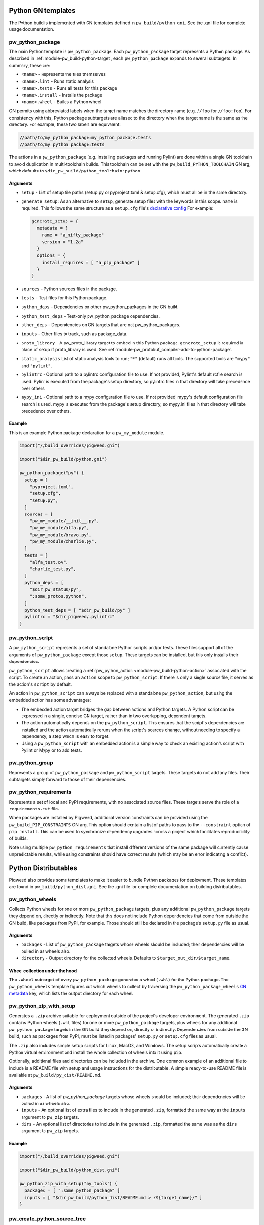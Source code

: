 .. _module-pw_build-python:

-------------------
Python GN templates
-------------------
The Python build is implemented with GN templates defined in
``pw_build/python.gni``. See the .gni file for complete usage documentation.

.. seealso:: :ref:`docs-python-build`

.. _module-pw_build-pw_python_package:

pw_python_package
=================
The main Python template is ``pw_python_package``. Each ``pw_python_package``
target represents a Python package. As described in
:ref:`module-pw_build-python-target`, each ``pw_python_package`` expands to
several subtargets. In summary, these are:

- ``<name>`` - Represents the files themselves
- ``<name>.lint`` - Runs static analysis
- ``<name>.tests`` - Runs all tests for this package
- ``<name>.install`` - Installs the package
- ``<name>.wheel`` - Builds a Python wheel

GN permits using abbreviated labels when the target name matches the directory
name (e.g. ``//foo`` for ``//foo:foo``). For consistency with this, Python
package subtargets are aliased to the directory when the target name is the
same as the directory. For example, these two labels are equivalent:

.. code-block::

  //path/to/my_python_package:my_python_package.tests
  //path/to/my_python_package:tests

The actions in a ``pw_python_package`` (e.g. installing packages and running
Pylint) are done within a single GN toolchain to avoid duplication in
multi-toolchain builds. This toolchain can be set with the
``pw_build_PYTHON_TOOLCHAIN`` GN arg, which defaults to
``$dir_pw_build/python_toolchain:python``.

Arguments
---------
- ``setup`` - List of setup file paths (setup.py or pyproject.toml & setup.cfg),
  which must all be in the same directory.
- ``generate_setup``: As an alternative to ``setup``, generate setup files with
  the keywords in this scope. ``name`` is required. This follows the same
  structure as a ``setup.cfg`` file's `declarative config
  <https://setuptools.readthedocs.io/en/latest/userguide/declarative_config.html>`_
  For example:

  .. code-block::

    generate_setup = {
      metadata = {
        name = "a_nifty_package"
        version = "1.2a"
      }
      options = {
        install_requires = [ "a_pip_package" ]
      }
    }

- ``sources`` - Python sources files in the package.
- ``tests`` - Test files for this Python package.
- ``python_deps`` - Dependencies on other pw_python_packages in the GN build.
- ``python_test_deps`` - Test-only pw_python_package dependencies.
- ``other_deps`` - Dependencies on GN targets that are not pw_python_packages.
- ``inputs`` - Other files to track, such as package_data.
- ``proto_library`` - A pw_proto_library target to embed in this Python package.
  ``generate_setup`` is required in place of setup if proto_library is used. See
  :ref:`module-pw_protobuf_compiler-add-to-python-package`.
- ``static_analysis`` List of static analysis tools to run; ``"*"`` (default)
  runs all tools. The supported tools are ``"mypy"`` and ``"pylint"``.
- ``pylintrc`` - Optional path to a pylintrc configuration file to use. If not
  provided, Pylint's default rcfile search is used. Pylint is executed
  from the package's setup directory, so pylintrc files in that directory
  will take precedence over others.
- ``mypy_ini`` - Optional path to a mypy configuration file to use. If not
  provided, mypy's default configuration file search is used. mypy is
  executed from the package's setup directory, so mypy.ini files in that
  directory will take precedence over others.

Example
-------
This is an example Python package declaration for a ``pw_my_module`` module.

.. code-block::

  import("//build_overrides/pigweed.gni")

  import("$dir_pw_build/python.gni")

  pw_python_package("py") {
    setup = [
      "pyproject.toml",
      "setup.cfg",
      "setup.py",
    ]
    sources = [
      "pw_my_module/__init__.py",
      "pw_my_module/alfa.py",
      "pw_my_module/bravo.py",
      "pw_my_module/charlie.py",
    ]
    tests = [
      "alfa_test.py",
      "charlie_test.py",
    ]
    python_deps = [
      "$dir_pw_status/py",
      ":some_protos.python",
    ]
    python_test_deps = [ "$dir_pw_build/py" ]
    pylintrc = "$dir_pigweed/.pylintrc"
  }

pw_python_script
================
A ``pw_python_script`` represents a set of standalone Python scripts and/or
tests. These files support all of the arguments of ``pw_python_package`` except
those ``setup``. These targets can be installed, but this only installs their
dependencies.

``pw_python_script`` allows creating a
:ref:`pw_python_action <module-pw_build-python-action>` associated with the
script. To create an action, pass an ``action`` scope to ``pw_python_script``.
If there is only a single source file, it serves as the action's ``script`` by
default.

An action in ``pw_python_script`` can always be replaced with a standalone
``pw_python_action``, but using the embedded action has some advantages:

- The embedded action target bridges the gap between actions and Python targets.
  A Python script can be expressed in a single, concise GN target, rather than
  in two overlapping, dependent targets.
- The action automatically depends on the ``pw_python_script``. This ensures
  that the script's dependencies are installed and the action automatically
  reruns when the script's sources change, without needing to specify a
  dependency, a step which is easy to forget.
- Using a ``pw_python_script`` with an embedded action is a simple way to check
  an existing action's script with Pylint or Mypy or to add tests.

pw_python_group
===============
Represents a group of ``pw_python_package`` and ``pw_python_script`` targets.
These targets do not add any files. Their subtargets simply forward to those of
their dependencies.

pw_python_requirements
======================
Represents a set of local and PyPI requirements, with no associated source
files. These targets serve the role of a ``requirements.txt`` file.

When packages are installed by Pigweed, additional version constraints can be
provided using the ``pw_build_PIP_CONSTRAINTS`` GN arg. This option should
contain a list of paths to pass to the ``--constraint`` option of ``pip
install``. This can be used to synchronize dependency upgrades across a project
which facilitates reproducibility of builds.

Note using multiple ``pw_python_requirements`` that install different versions
of the same package will currently cause unpredictable results, while using
constraints should have correct results (which may be an error indicating a
conflict).

.. _module-pw_build-python-dist:

---------------------
Python Distributables
---------------------
Pigweed also provides some templates to make it easier to bundle Python packages
for deployment. These templates are found in ``pw_build/python_dist.gni``. See
the .gni file for complete documentation on building distributables.

pw_python_wheels
================
Collects Python wheels for one or more ``pw_python_package`` targets, plus any
additional ``pw_python_package`` targets they depend on, directly or indirectly.
Note that this does not include Python dependencies that come from outside the
GN build, like packages from PyPI, for example. Those should still be declared
in the package's ``setup.py`` file as usual.

Arguments
---------
- ``packages`` - List of ``pw_python_package`` targets whose wheels should be
  included; their dependencies will be pulled in as wheels also.
- ``directory`` - Output directory for the collected wheels. Defaults to
  ``$target_out_dir/$target_name``.

Wheel collection under the hood
-------------------------------
The ``.wheel`` subtarget of every ``pw_python_package`` generates a wheel
(``.whl``) for the Python package. The ``pw_python_wheels`` template figures
out which wheels to collect by traversing the ``pw_python_package_wheels``
`GN metadata
<https://gn.googlesource.com/gn/+/HEAD/docs/reference.md#var_metadata>`_ key,
which lists the output directory for each wheel.

pw_python_zip_with_setup
========================
Generates a ``.zip`` archive suitable for deployment outside of the project's
developer environment. The generated ``.zip`` contains Python wheels
(``.whl`` files) for one or more ``pw_python_package`` targets, plus wheels for
any additional ``pw_python_package`` targets in the GN build they depend on,
directly or indirectly. Dependencies from outside the GN build, such as packages
from PyPI, must be listed in packages' ``setup.py`` or ``setup.cfg`` files as
usual.

The ``.zip`` also includes simple setup scripts for Linux,
MacOS, and Windows. The setup scripts automatically create a Python virtual
environment and install the whole collection of wheels into it using ``pip``.

Optionally, additional files and directories can be included in the archive.
One common example of an additional file to include is a README file with setup
and usage instructions for the distributable. A simple ready-to-use README file
is available at ``pw_build/py_dist/README.md``.

Arguments
---------
- ``packages`` - A list of `pw_python_package` targets whose wheels should be
  included; their dependencies will be pulled in as wheels also.
- ``inputs`` - An optional list of extra files to include in the generated
  ``.zip``, formatted the same way as the ``inputs`` argument to ``pw_zip``
  targets.
- ``dirs`` - An optional list of directories to include in the generated
  ``.zip``, formatted the same was as the ``dirs`` argument to ``pw_zip``
  targets.

Example
-------

.. code-block::

  import("//build_overrides/pigweed.gni")

  import("$dir_pw_build/python_dist.gni")

  pw_python_zip_with_setup("my_tools") {
    packages = [ ":some_python_package" ]
    inputs = [ "$dir_pw_build/python_dist/README.md > /${target_name}/" ]
  }

pw_create_python_source_tree
============================

Generates a directory of Python packages from source files suitable for
deployment outside of the project developer environment. The resulting directory
contains only files mentioned in each package's ``setup.cfg`` file. This is
useful for bundling multiple Python packages up into a single package for
distribution to other locations like `<http://pypi.org>`_.

Arguments
---------

- ``packages`` - A list of :ref:`module-pw_build-pw_python_package` targets to be installed into
  the build directory. Their dependencies will be pulled in as wheels also.

- ``include_tests`` - If true, copy Python package tests to a ``tests`` subdir.

- ``extra_files`` - A list of extra files that should be included in the output.
  The format of each item in this list follows this convention:

  .. code-block:: text

     //some/nested/source_file > nested/destination_file

  - Source and destination file should be separated by ``>``.

  - The source file should be a GN target label (starting with ``//``).

  - The destination file will be relative to the generated output
    directory. Parent directories are automatically created for each file. If a
    file would be overwritten an error is raised.

- ``generate_setup_cfg`` - If included, create a merged ``setup.cfg`` for all
  python Packages using either a ``common_config_file`` as a base or ``name``
  and ``version`` strings. The ``common_config_file`` should contain the
  required fields in the ``metadata`` and ``options`` sections as shown in
  `Configuring setup() using setup.cfg files <https://setuptools.pypa.io/en/latest/userguide/declarative_config.html>`_.
  ``append_git_sha_to_version`` and ``append_date_to_version`` will optionally
  append the current git SHA or date to the package version string after a ``+``
  sign.

  .. code-block::

     # Example using a common setup.cfg file.
     generate_setup_cfg = {
       common_config_file = "pypi_common_setup.cfg"
       append_git_sha_to_version = true
       append_date_to_version = true
     }

  .. code-block::

     # Example using name and version strings.
     generate_setup_cfg = {
       name = "awesome"
       version = "1.0.0"
       append_git_sha_to_version = true
       append_date_to_version = true
     }

Using this template will create an additional target for and building a Python
wheel. For example if you define ``pw_create_python_source_tree("awesome")`` the
resulting targets that get created will be:

- ``awesome`` - This will create the merged package with all source files in
  place in the out directory under ``out/obj/awesome/``.
- ``awesome.wheel`` - This builds a Python wheel from the above source files
  under ``out/obj/awesome._build_wheel/awesome*.whl``.

Example
-------

:octicon:`file;1em` ./pw_env_setup/BUILD.gn

.. code-block::

   import("//build_overrides/pigweed.gni")

   import("$dir_pw_build/python_dist.gni")

   pw_create_python_source_tree("build_python_source_tree") {
     packages = [
       ":some_python_package",
       ":another_python_package",
     ]
     include_tests = true
     extra_files = [
       "//README.md > ./README.md",
       "//some_python_package/py/BUILD.bazel > some_python_package/BUILD.bazel",
       "//another_python_package/py/BUILD.bazel > another_python_package/BUILD.bazel",
     ]
     generate_setup_cfg = {
       common_config_file = "pypi_common_setup.cfg"
       append_git_sha_to_version = true
       append_date_to_version = true
     }
   }

:octicon:`file-directory;1em` ./out/obj/pw_env_setup/build_python_source_tree/

.. code-block:: text

   $ tree ./out/obj/pw_env_setup/build_python_source_tree/
   ├── README.md
   ├── setup.cfg
   ├── some_python_package
   │   ├── BUILD.bazel
   │   ├── __init__.py
   │   ├── py.typed
   │   ├── some_source_file.py
   │   └── tests
   │       └── some_source_test.py
   └── another_python_package
       ├── BUILD.bazel
       ├── __init__.py
       ├── another_source_file.py
       ├── py.typed
       └── tests
           └── another_source_test.py
